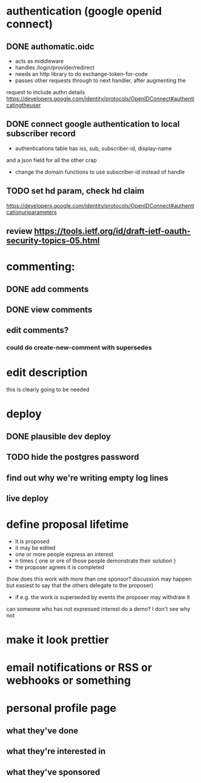 # TO DO

* authentication (google openid connect)
** DONE authomatic.oidc
- acts as middleware
- handles /login/provider/redirect 
- needs an http library to do exchange-token-for-code
- passes other requests through to next handler, after augmenting the
request to include authn details
https://developers.google.com/identity/protocols/OpenIDConnect#authenticatingtheuser
** DONE connect google authentication to local subscriber record
- authentications table has iss, sub, subscriber-id, display-name 
and a json field for all the other crap
- change the domain functions to use subscriber-id instead of handle

** TODO set hd param, check hd claim
https://developers.google.com/identity/protocols/OpenIDConnect#authenticationuriparameters
** review https://tools.ietf.org/id/draft-ietf-oauth-security-topics-05.html

* commenting:
** DONE add comments
** DONE view comments
** edit comments?
*** could do create-new-comment with supersedes

* edit description
this is clearly going to be needed
* deploy
** DONE plausible dev deploy
** TODO hide the postgres password
** find out why we're writing empty log lines
** live deploy

* define proposal lifetime
- it is proposed
- it may be edited
- one or more people express an interest
- n times { one or ore of those people demonstrate their solution }
- the proposer agrees it is completed
(how does this work with more than one sponsor?  discussion may 
happen but easiest to say that the others delegate to the proposer)
- if e.g. the work is superseded by events the proposer may withdraw it

can someone who has not expressed interest do a demo?  I don't see why not





* make it look prettier
* email notifications or RSS or webhooks or something
* personal profile page
** what they've done
** what they're interested in
** what they've sponsored
  
